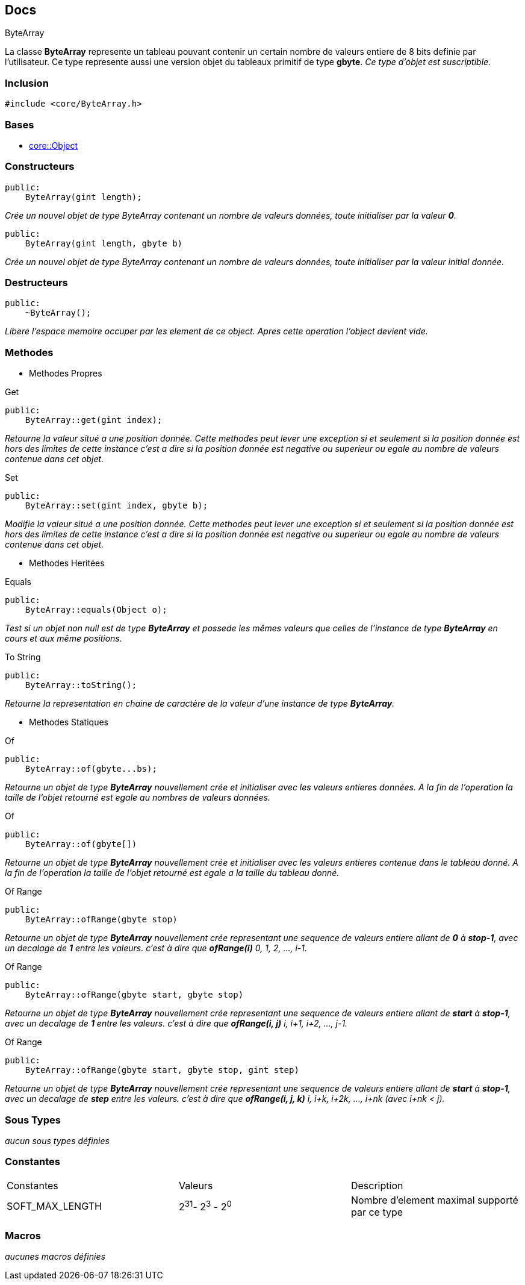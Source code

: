 == Docs

.ByteArray
****
La classe *ByteArray* represente un tableau pouvant contenir un certain nombre de valeurs entiere de 8 bits definie par l'utilisateur. Ce type represente aussi une version objet du tableaux primitif de type *gbyte*.
_Ce type d'objet est suscriptible._
****


=== Inclusion
[source, c++]
--
#include <core/ByteArray.h>
--


=== Bases
* xref:Object.adoc[core::Object]

=== Constructeurs

[source, c++]
--
public:
    ByteArray(gint length);
--
_Crée un nouvel objet de type ByteArray contenant un nombre de valeurs données, toute initialiser par la valeur *0*._

[source, c++]
--
public:
    ByteArray(gint length, gbyte b)
--
_Crée un nouvel objet de type ByteArray contenant un nombre de valeurs données, toute initialiser par la valeur initial donnée._

=== Destructeurs

[source, c++]
--
public:
    ~ByteArray();
--

_Libere l'espace memoire occuper par les element de ce object. Apres cette operation l'object devient vide._

=== Methodes

* Methodes Propres

[#_get]
[source, c++]
.Get
--
public:
    ByteArray::get(gint index);
--
_Retourne la valeur situé a une position donnée. Cette methodes peut lever une exception si et seulement si la position donnée est hors des limites de cette instance c'est a dire si la position donnée est negative ou superieur ou egale au nombre de valeurs contenue dans cet objet._

[#_set]
[source, c++]
.Set
--
public:
    ByteArray::set(gint index, gbyte b);
--
_Modifie la valeur situé a une position donnée. Cette methodes peut lever une exception si et seulement si la position donnée est hors des limites de cette instance c'est a dire si la position donnée est negative ou superieur ou egale au nombre de valeurs contenue dans cet objet._

* Methodes Heritées

[#_equals]
[source, c++]
.Equals
--
public:
    ByteArray::equals(Object o);
--
_Test si un objet non null est de type *ByteArray* et possede les mêmes valeurs que celles de l'instance de type *ByteArray* en cours et aux même positions._

[#_to_string]
[source, c++]
.To String
--
public:
    ByteArray::toString();
--

_Retourne la representation en chaine de caractère de la valeur d'une instance de type *ByteArray*._

* Methodes Statiques

[#_of_bytes]
[source, c++]
.Of 
--
public:
    ByteArray::of(gbyte...bs);
--
_Retourne un objet de type *ByteArray* nouvellement crée et initialiser avec les valeurs entieres données. A la fin de l'operation la taille de l'objet retourné est egale au nombres de valeurs données._

[#_of_array]
[source, c++]
.Of
--
public:
    ByteArray::of(gbyte[])
--
_Retourne un objet de type *ByteArray* nouvellement crée et initialiser avec les valeurs entieres contenue dans le tableau donné. A la fin de l'operation la taille de l'objet retourné est egale a la taille du tableau donné._

[#_of_range_1]
[source, c++]
.Of Range
--
public:
    ByteArray::ofRange(gbyte stop)
--
_Retourne un objet de type *ByteArray* nouvellement crée representant une sequence de valeurs entiere allant de *0* à *stop-1*, avec un decalage de *1* entre les valeurs. c'est à dire que *ofRange(i)* 0, 1, 2, ..., i-1._

[#_of_range_2]
[source, c++]
.Of Range
--
public:
    ByteArray::ofRange(gbyte start, gbyte stop)
--
_Retourne un objet de type *ByteArray* nouvellement crée representant une sequence de valeurs entiere allant de *start* à *stop-1*, avec un decalage de *1* entre les valeurs. c'est à dire que *ofRange(i, j)* i, i+1, i+2, ..., j-1._

[#_of_range_3]
[source, c++]
.Of Range
--
public:
    ByteArray::ofRange(gbyte start, gbyte stop, gint step)
--
_Retourne un objet de type *ByteArray* nouvellement crée representant une sequence de valeurs entiere allant de *start* à *stop-1*, avec un decalage de *step* entre les valeurs. c'est à dire que *ofRange(i, j, k)* i, i+k, i+2k, ..., i+nk (avec i+nk < j)._

=== Sous Types
_aucun sous types définies_

=== Constantes
|===
| Constantes | Valeurs | Description
| SOFT_MAX_LENGTH
| 2^31^- 2^3^ - 2^0^
| Nombre d'element maximal supporté par ce type
|===

=== Macros
_aucunes macros définies_